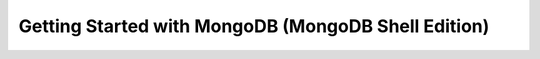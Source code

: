 ====================================================
Getting Started with MongoDB (MongoDB Shell Edition)
====================================================



